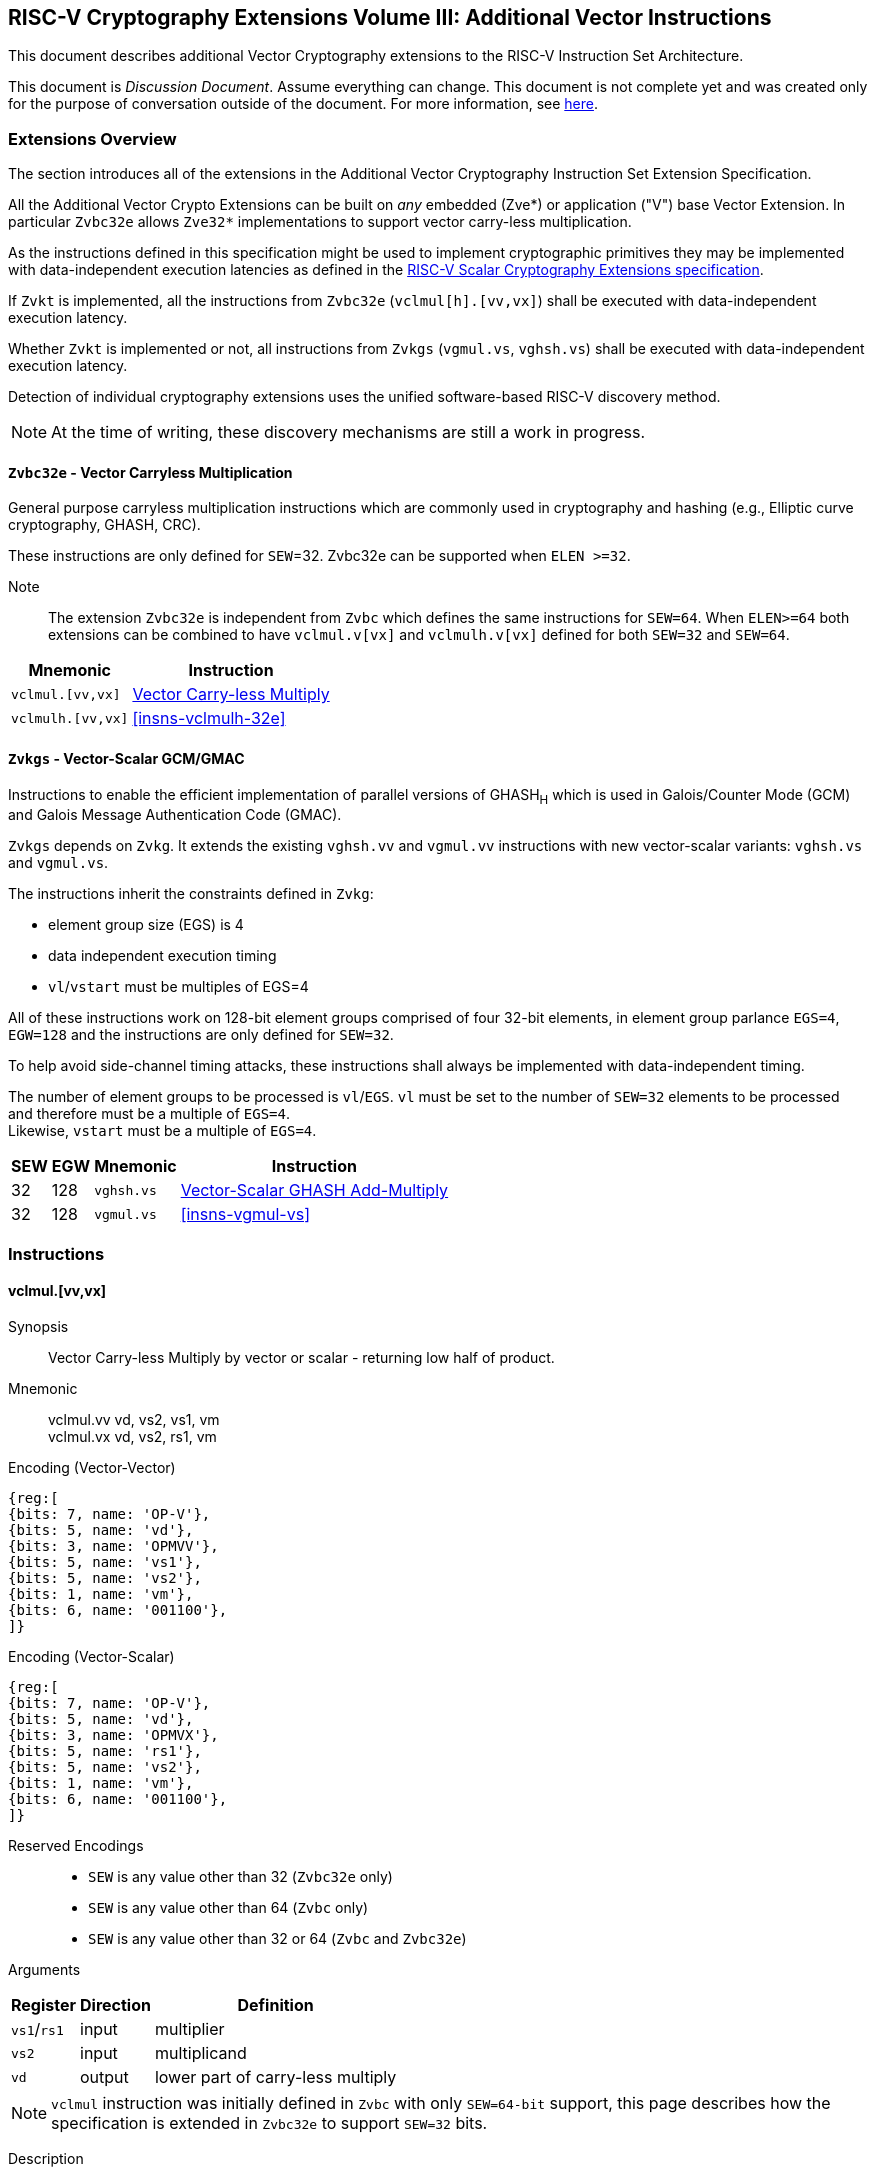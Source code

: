 
== RISC-V Cryptography Extensions Volume III: Additional Vector Instructions

This document describes additional Vector Cryptography extensions to the
RISC-V Instruction Set Architecture.

This document is _Discussion Document_.
Assume everything can change.
This document is not complete yet and was created only for the purpose of conversation outside of the document.
For more information, see link:http://riscv.org/spec-state[here].


[[additional_crypto_vector_extensions]]
=== Extensions Overview

The section introduces all of the extensions in the Additional Vector Cryptography 
Instruction Set Extension Specification.


All the Additional Vector Crypto Extensions can be built
on _any_ embedded (Zve*) or application ("V") base Vector Extension.
In particular `Zvbc32e` allows `Zve32*` implementations to support vector carry-less multiplication.


As the instructions defined in this specification might be used to implement cryptographic primitives
 they may be implemented with data-independent execution latencies as
defined in the
link:https://github.com/riscv/riscv-crypto/releases/tag/v1.0.1-scalar[RISC-V Scalar Cryptography Extensions specification]. 
// FIX with proper link

If `Zvkt` is implemented, all the instructions from `Zvbc32e` (`vclmul[h].[vv,vx]`) 
shall be executed with data-independent execution latency.

Whether `Zvkt` is implemented or not, all instructions from `Zvkgs` (`vgmul.vs`, `vghsh.vs`)
shall be executed with data-independent execution latency.


Detection of individual cryptography extensions uses the
unified software-based RISC-V discovery method.

[NOTE]
====
At the time of writing, these discovery mechanisms are still a work in
progress.
====

[[zvbc32e,Zvbc32e]]
==== `Zvbc32e` - Vector Carryless Multiplication

General purpose carryless multiplication instructions which are commonly used in cryptography
and hashing (e.g., Elliptic curve cryptography, GHASH, CRC).

These instructions are only defined for `SEW`=32.
Zvbc32e can be supported when `ELEN >=32`.


Note:: The extension `Zvbc32e` is independent from `Zvbc` which defines the same instructions for `SEW=64`.
       When `ELEN>=64` both extensions can be combined to have `vclmul.v[vx]` and `vclmulh.v[vx]` defined for both `SEW=32` and `SEW=64`.

[%autowidth]
[%header,cols="^2,4"]
|===
|Mnemonic
|Instruction
| `vclmul.[vv,vx]`     | <<insns-vclmul-32e>>
| `vclmulh.[vv,vx]`    | <<insns-vclmulh-32e>>

|===

[[zvkgs,Zvkgs]]
==== `Zvkgs` - Vector-Scalar GCM/GMAC

Instructions to enable the efficient implementation of parallel versions of GHASH~H~ which is used in Galois/Counter Mode (GCM) and
Galois Message Authentication Code (GMAC).

`Zvkgs` depends on `Zvkg`. It extends the existing `vghsh.vv` and `vgmul.vv` instructions with new vector-scalar variants: `vghsh.vs` and `vgmul.vs`.

The instructions inherit the constraints defined in `Zvkg`:

- element group size (EGS) is 4
- data independent execution timing
- `vl`/`vstart` must be multiples of EGS=4

All of these instructions work on 128-bit element groups comprised of four 32-bit elements, in element group parlance `EGS=4`, `EGW=128` and the instructions are only defined for `SEW=32`.

To help avoid side-channel timing attacks, these instructions shall always be implemented with data-independent timing.

The number of element groups to be processed is `vl`/`EGS`.
`vl` must be set to the number of `SEW=32` elements to be processed and
therefore must be a multiple of `EGS=4`. +
Likewise, `vstart` must be a multiple of `EGS=4`.

[%autowidth]
[%header,cols="^2,4,4,4"]
|===

|SEW
|EGW
|Mnemonic
|Instruction
| 32 | 128 | `vghsh.vs` | <<insns-vghsh-vs>>
| 32 | 128 | `vgmul.vs` | <<insns-vgmul-vs>>

|===




// ------------------------------------------------------------

[[additional_crypto_vector_insns, reftext="Additional Vector Cryptography Instructions"]]
=== Instructions


[[insns-vclmul-32e, Vector Carry-less Multiply]]
==== vclmul.[vv,vx]

Synopsis::
Vector Carry-less Multiply by vector or scalar - returning low half of product.

Mnemonic::
vclmul.vv vd, vs2, vs1, vm +
vclmul.vx vd, vs2, rs1, vm

Encoding (Vector-Vector)::
[wavedrom, , svg]
....
{reg:[
{bits: 7, name: 'OP-V'},
{bits: 5, name: 'vd'},
{bits: 3, name: 'OPMVV'},
{bits: 5, name: 'vs1'},
{bits: 5, name: 'vs2'},
{bits: 1, name: 'vm'},
{bits: 6, name: '001100'},
]}
....

Encoding (Vector-Scalar)::
[wavedrom, , svg]
....
{reg:[
{bits: 7, name: 'OP-V'},
{bits: 5, name: 'vd'},
{bits: 3, name: 'OPMVX'},
{bits: 5, name: 'rs1'},
{bits: 5, name: 'vs2'},
{bits: 1, name: 'vm'},
{bits: 6, name: '001100'},
]}
....
Reserved Encodings::
* `SEW` is any value other than 32 (`Zvbc32e` only)
* `SEW` is any value other than 64 (`Zvbc` only)
* `SEW` is any value other than 32 or 64 (`Zvbc` and `Zvbc32e`)

Arguments::

[%autowidth]
[%header,cols="4,2,2"]
|===
|Register
|Direction
|Definition

| `vs1`/`rs1` | input  | multiplier
| `vs2`       | input  | multiplicand
| `vd`        | output | lower part of carry-less multiply 
|===

[NOTE]
====
`vclmul` instruction was initially defined in `Zvbc` with only `SEW=64-bit` support, this page describes how the specification is extended in `Zvbc32e` to support `SEW=32` bits.
====

Description::
Produces the low half of `2*SEW`-bit carry-less product.

Each SEW-bit element in the `vs2` vector register is carry-less multiplied by
either each SEW-bit element in `vs1` (vector-vector), or the SEW-bit value
from integer register `rs1` (vector-scalar). The result is the least
significant SEW bits of the carry-less product.

[NOTE]
====
The 32-bit carryless multiply instructions can be used for implementing GCM in the absence of the `zvkg` extension.
In particular for implementation with `ELEN=32` where `Zvkg` cannot be implemented. 
It can also be used to speed-up CRC evaluation.
====

Operation::
[source,sail]
--


function clause execute (VCLMUL(vs2, vs1, vd, suffix)) = {

  foreach (i from vstart to vl-1) {
    let op1 : bits (SEW) = if suffix =="vv" then get_velem(vs1, i)
                          else zext_or_truncate_to_sew(X(vs1));
    let op2 : bits (SEW) = get_velem(vs2, i);
    let product : bits (SEW) = clmul(op1, op2, SEW);
    set_velem(vd, i, product);
  }
  RETIRE_SUCCESS
}

function clmul(x, y, width) = {
  let result : bits(width) = zeros();
  foreach (i from 0 to (width - 1)) {
    if y[i] == 1 then result = result ^ (x << i);
  }
  result
}
--

Included in::
<<zvbc32e>>, <<zvbc>>


=== vclmulh.[vv,vx]

Synopsis::
Vector Carry-less Multiply by vector or scalar - returning high half of product.

Mnemonic::
vclmulh.vv vd, vs2, vs1, vm +
vclmulh.vx vd, vs2, rs1, vm

Encoding (Vector-Vector)::
[wavedrom, , svg]
....
{reg:[
{bits: 7, name: 'OP-V'},
{bits: 5, name: 'vd'},
{bits: 3, name: 'OPMVV'},
{bits: 5, name: 'vs1'},
{bits: 5, name: 'vs2'},
{bits: 1, name: 'vm'},
{bits: 6, name: '001101'},
]}
....

Encoding (Vector-Scalar)::
[wavedrom, , svg]
....
{reg:[
{bits: 7, name: 'OP-V'},
{bits: 5, name: 'vd'},
{bits: 3, name: 'OPMVX'},
{bits: 5, name: 'rs1'},
{bits: 5, name: 'vs2'},
{bits: 1, name: 'vm'},
{bits: 6, name: '001101'},
]}
....
Reserved Encodings::
* `SEW` is any value other than 64 (`Zvbc` only)
* `SEW` is any value other than 32 (`Zvbc32e` only)
* `SEW` is any value other than 32 or 64 (`Zvbc32e` and `Zvbc`)

Arguments::

[%autowidth]
[%header,cols="4,2,2"]
|===
|Register
|Direction
|Definition

| `vs1`/`rs1` | input  | multiplier
| `vs2`       | input  | multiplicand
| `vd`        | output | upper part of carry-less multiply 
|===

[NOTE]
====
`vclmulh` instruction was initially defined in `Zvbc`, this page describes how the specification is extended in `Zvbc32e` to support `SEW=32` bits.
====

Description::
Produces the high half of `2*SEW`-bit carry-less product.

Each SEW-bit element in the `vs2` vector register is carry-less multiplied by
either each SEW-bit element in `vs1` (vector-vector), or the SEW-bit value
from integer register `rs1` (vector-scalar). The result is the most
significant SEW bits of the carry-less product.

// This instruction must always be implemented such that its execution latency does not depend
// on the data being operated upon.

Operation::
[source,sail]
--
function clause execute (VCLMULH(vs2, vs1, vd, suffix)) = {

  foreach (i from vstart to vl-1) {
    let op1 : bits (SEW) = if suffix =="vv" then get_velem(vs1,i)
                          else zext_or_truncate_to_sew(X(vs1));
    let op2 : bits (SEW) = get_velem(vs2, i);
    let product : bits (SEW) = clmulh(op1, op2, SEW);
    set_velem(vd, i, product);
  }
  RETIRE_SUCCESS
}

function clmulh(x, y, width) = {
  let result : bits(width) = 0;
  foreach (i from 1 to (width - 1)) {
    if y[i] == 1 then result = result ^ (x >> (width - i));
  }
  result
}

--

Included in::
<<zvbc32e>>, <<zvbc>>


[[insns-vghsh-vs, Vector-Scalar GHASH Add-Multiply]]
=== vghsh.vs

Synopsis::
Vector-Scalar Add-Multiply over GHASH Galois-Field

Mnemonic::
vghsh.vs vd, vs2, vs1


// This might be the first instruction with 3 operands and .vs
// need to find an encoding
Encoding (Vector-Scalar)::
[wavedrom, , svg]
....
{reg:[
{bits: 7, name: 'OP-P'},
{bits: 5, name: 'vd'},
{bits: 3, name: 'OPMVV'},
{bits: 5, name: 'vs1'},
{bits: 5, name: 'vs2'},
{bits: 1, name: '1'},
{bits: 6, name: '100011'},
]}
....

Reserved Encodings::
* `SEW` is any value other than 32
* the `vd` register group overlaps the `vs2` scalar element group

Arguments::

[%autowidth]
[%header,cols="4,2,2,2,2,2"]
|===
|Register
|Direction
|EGW
|EGS
|SEW
|Definition

| `vd`  | input  | 128  | 4 | 32 | Partial hash (Y~i~)
| `vs1` | input  | 128  | 4 | 32 | Cipher text (X~i~)
| `vs2` | input  | 128  | 4 | 32 | Hash Subkey (H)
| `vd`  | output | 128  | 4 | 32 | Partial-hash (Y~i+1~)
|===

Description::
A single "iteration" of the GHASH~H~ algorithm is performed.


The previous partial hashes are read as 4-element groups from `vd`,
the cipher texts are read as 4-element groups from `vs1`
 and the hash subkeys are read from the scalar element group in `vs2`.
The resulting partial hashes are writen as 4-element groups into `vd`.


// The following is copied from vghsh.vv and could be omitted
// (replaced with a link to the original specification)

This instruction treats all of the input and output element groups as 128-bit polynomials and
performs operations over GF[2].
It produces the next partial hash (Y~i+1~) by adding the current partial
hash (Y~i~) to the cipher text block (X~i~) and then multiplying (over GF(2^128^))
this sum by the Hash Subkey (H).

The multiplication over GF(2^128^) is a carryless multiply of two 128-bit polynomials
modulo GHASH's irreducible polynomial (x^128^ + x^7^ + x^2^ + x + 1).

The operation can be compactly defined as
// Y~i+1~ = (Y~i~ &#183; H) ^ X~i~
Y~i+1~ = ((Y~i~ ^ X~i~) &#183; H)

The NIST specification (see <<zvkg>>) orders the coefficients from left to right x~0~x~1~x~2~...x~127~
for a polynomial x~0~ + x~1~u +x~2~ u^2^ + ... + x~127~u^127^. This can be viewed as a collection of
byte elements in memory with the byte containing the lowest coefficients (i.e., 0,1,2,3,4,5,6,7)
residing at the lowest memory address. Since the bits in the bytes are reversed,
This instruction internally performs bit swaps within bytes to put the bits in the standard ordering
(e.g., 7,6,5,4,3,2,1,0).

This instruction must always be implemented such that its execution latency does not depend
on the data being operated upon.

[NOTE]
====
We are bit-reversing the bytes of inputs and outputs so that the intermediate values are consistent
with the NIST specification. These reversals are inexpensive to implement as they unconditionally
swap bit positions and therefore do not require any logic.
====


Operation::
[source,pseudocode]
--
function clause execute (VGHSHVS(vs2, vs1, vd)) = {
  // operands are input with bits reversed in each byte
  if(LMUL*VLEN < EGW)  then {
    handle_illegal();  // illegal instruction exception
    RETIRE_FAIL
  } else {

  eg_len = (vl/EGS)
  eg_start = (vstart/EGS)

  // H is common to all element groups
  let helem = 0;
  let Hinit = brev8(get_velem(vs2, EGW=128, helem)); // Hash subkey 

  foreach (i from eg_start to eg_len-1) {
    let Y = get_velem(vd,EGW=128,i);  // current partial-hash
    let X = get_velem(vs1,EGW=128,i);  // block cipher output
    // Since H is destroyed by the inner loop it must be reset
    // on every element-group iteration (even if loop independent)
    let H = Hinit;

    let Z : bits(128) = 0;

    let S = brev8(Y ^ X);

    for (int bit = 0; bit < 128; bit++) {
      if bit_to_bool(S[bit])
        Z ^= H

      bool reduce = bit_to_bool(H[127]);
      H = H << 1; // left shift H by 1
      if (reduce)
        H ^= 0x87; // Reduce using x^7 + x^2 + x^1 + 1 polynomial
    }

    let result = brev8(Z); // bit reverse bytes to get back to GCM standard ordering
    set_velem(vd, EGW=128, i, result);
  }
  RETIRE_SUCCESS
 }
}
--

Included in::
<<zvkgs>>


=== vgmul.vs

Synopsis::
Vector-Scalar Multiply over GHASH Galois-Field

Mnemonic::
vgmul.vs vd, vs2


Encoding (Vector-Scalar)::
[wavedrom, , svg]
....
{reg:[
{bits: 7, name: 'OP-P'},
{bits: 5, name: 'vd'},
{bits: 3, name: 'OPMVV'},
{bits: 5, name: '10001'},
{bits: 5, name: 'vs2'},
{bits: 1, name: '1'},
{bits: 6, name: '101001'},
]}
....

Reserved Encodings::
* `SEW` is any value other than 32
* the `vd` register group overlaps the `vs2` scalar element group

Arguments::

[%autowidth]
[%header,cols="4,2,2,2,2,2"]
|===
|Register
|Direction
|EGW
|EGS
|SEW
|Definition

| `vd`  | input  | 128  | 4 | 32 | Multiplier
| `vs2` | input  | 128  | 4 | 32 | Multiplicand
| `vd`  | output | 128  | 4 | 32 | Product
|===

Description::
A GHASH~H~ multiply is performed.

The multipliers are read as 4-element groups from `vd`,
 the multiplicands subkeys are read from the scalar element group in `vs2`.
The resulting products are written as 4-element groups into `vd`.

This instruction treats all of the inputs and outputs as 128-bit polynomials and
performs operations over GF[2].
It produces the product over GF(2^128^) of the two 128-bit inputs.

The multiplication over GF(2^128^) is a carryless multiply of two 128-bit polynomials
modulo GHASH's irreducible polynomial (x^128^ + x^7^ + x^2^ + x + 1).

The NIST specification (see <<zvkg>>) orders the coefficients from left to right x~0~x~1~x~2~...x~127~
for a polynomial x~0~ + x~1~u +x~2~ u^2^ + ... + x~127~u^127^. This can be viewed as a collection of
byte elements in memory with the byte containing the lowest coefficients (i.e., 0,1,2,3,4,5,6,7)
residing at the lowest memory address. Since the bits in the bytes are reversed, 
This instruction internally performs bit swaps within bytes to put the bits in the standard ordering
(e.g., 7,6,5,4,3,2,1,0).

This instruction must always be implemented such that its execution latency does not depend
on the data being operated upon.

[NOTE]
====
We are bit-reversing the bytes of inputs and outputs so that the intermediate values are consistent
with the NIST specification. These reversals are inexpensive to implement as they unconditionally
swap bit positions and therefore do not require any logic.
====


[NOTE]
====
Similarly to how the instruction `vgmul.vv` is identical to `vghsh.vv` with the value
of vs1 register being 0, the instruction `vgmul.vs` is identical to `vghsh.vs` with the value of vs1 being 0.
This instruction is often used in GHASH code. In some cases it is followed
by an XOR to perform a multiply-add. Implementations may choose to fuse these
two instructions to improve performance on GHASH code that
doesn't use the add-multiply form of the `vghsh.vv` instruction.

====


Operation::
[source,pseudocode]
--
function clause execute (VGMUL(vs2, vs1, vd, suffix)) = {
  // operands are input with bits reversed in each byte
  if(LMUL*VLEN < EGW)  then {
    handle_illegal();  // illegal instruction exception
    RETIRE_FAIL
  } else {

  eg_len = (vl/EGS)
  eg_start = (vstart/EGS)
  // H multiplicand is common for all loop iterations
  let helem = 0;
  let Hinit = brev8(get_velem(vs2,EGW=128, helem)); // Multiplicand
  

  foreach (i from eg_start to eg_len-1) {
    let Y = brev8(get_velem(vd,EGW=128,i));  // Multiplier
    let Z : bits(128) = 0;  
    // Since H is destroyed by the inner loop it must be reset
    // on every element-group iteration (even if loop independent)
    let H = Hinit;

    for (int bit = 0; bit < 128; bit++) {
      if bit_to_bool(Y[bit])
        Z ^= H

      bool reduce = bit_to_bool(H[127]);
      H = H << 1; // left shift H by 1
      if (reduce)
        H ^= 0x87; // Reduce using x^7 + x^2 + x^1 + 1 polynomial
    }


    let result = brev8(Z);
    set_velem(vd, EGW=128, i, result);
  }
  RETIRE_SUCCESS
 }
}
--

Included in::
<<zvkgs>>


[[Encodings]]
=== Encodings
[appendix]
[[crypto_vector_instructions_Zvkgs]]
==== Additional Vector Cryptographic Instructions

OP-P (0x77)
Vector Crypto instructions, including `Zvkgs`, except `Zvbb` and `Zvbc`.
The new/modified encodings are in bold.

[cols="4,1,1,1,1,4,1,1,1,4,1,1,1"]
|===
5+^|Integer 4+^|Integer 4+^| FP

| funct3 | | | |            | funct3 | | |             | funct3 | | |
| OPIVV  |V| | |            | OPMVV  |V| |             | OPFVV  |V| |
| OPIVX  | |X| |            | OPMVX  | |X|             | OPFVF  | |F|
| OPIVI  | | |I|            |        | | |             |        | | |
|===

// [cols="4,1,1,1,8,4,1,1,8,4,1,1,8"]
[cols="6,1,1,1,1,6,1,1,6,6,1,1,1"]

|===
5+^| funct6                  4+^| funct6                 4+^| funct6

|100000  | | | |            | 100000 |V| | vsm3me       | 100000 | | |
| 100001 | | | |            | 100001 |V| | vsm4k.vi     | 100001 | | |
| 100010 | | | |            | 100010 |V| | vaesfk1.vi   | 100010 | | |
| 100011 | | | |            | 100011 |V| | __**vghsh.vs**__ | 100011 | | |
| 100100 | | | |            | 100100 | | |              | 100100 | | |
| 100101 | | | |            | 100101 | | |              | 100101 | | |
| 100110 | | | |            | 100110 | | |              | 100110 | | |
| 100111 | | | |            | 100111 | | |              | 100111 | | |
|        | | | |            |        | | |              |        | | |
| 101000 | | | |            | 101000 |V| | VAES.vv    | 101000 | | |
| 101001 | | | |            | 101001 |V| | *VAES.vs*    | 101001 | | |
| 101010 | | | |            | 101010 |V| | vaesfk2.vi   | 101010 | | |
| 101011 | | | |            | 101011 |V| | vsm3c.vi     | 101011 | | |
| 101100 | | | |            | 101100 |V| | vghsh        | 101100 | | |
| 101101 | | | |            | 101101 |V| | vsha2ms      | 101101 | | |
| 101110 | | | |            | 101110 |V| | vsha2ch      | 101110 | | |
| 101111 | | | |            | 101111 |V| | vsha2cl      | 101111 | | |
|===

<<<

.VAES.vv and VAES.vs encoding space
[cols="2,14"]
|===
|vs1|

| 00000 | vaesdm
| 00001 | vaesdf
| 00010 | vaesem
| 00011 | vaesef
| 00111 | vaesz
| 10000 | vsm4r
| 10001 | __**vgmul**__
|===




